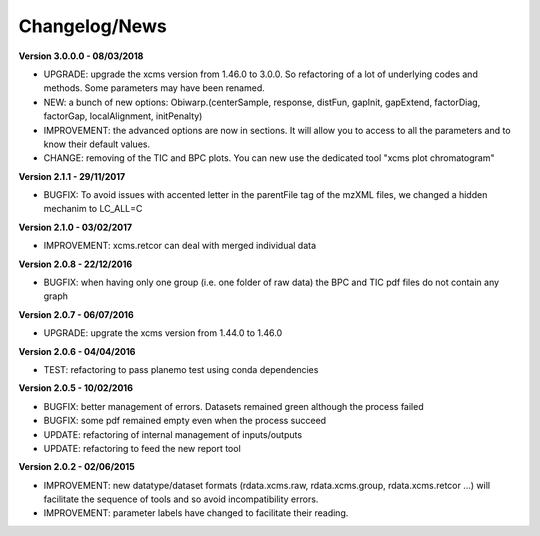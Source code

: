 
Changelog/News
--------------

**Version 3.0.0.0 - 08/03/2018**

- UPGRADE: upgrade the xcms version from 1.46.0 to 3.0.0. So refactoring of a lot of underlying codes and methods. Some parameters may have been renamed.

- NEW: a bunch of new options: Obiwarp.(centerSample, response, distFun, gapInit, gapExtend, factorDiag, factorGap, localAlignment, initPenalty)

- IMPROVEMENT: the advanced options are now in sections. It will allow you to access to all the parameters and to know their default values.

- CHANGE: removing of the TIC and BPC plots. You can new use the dedicated tool "xcms plot chromatogram"


**Version 2.1.1 - 29/11/2017**

- BUGFIX: To avoid issues with accented letter in the parentFile tag of the mzXML files, we changed a hidden mechanim to LC_ALL=C


**Version 2.1.0 - 03/02/2017**

- IMPROVEMENT: xcms.retcor can deal with merged individual data


**Version 2.0.8 - 22/12/2016**

- BUGFIX: when having only one group (i.e. one folder of raw data) the BPC and TIC pdf files do not contain any graph


**Version 2.0.7 - 06/07/2016**

- UPGRADE: upgrate the xcms version from 1.44.0 to 1.46.0


**Version 2.0.6 - 04/04/2016**

- TEST: refactoring to pass planemo test using conda dependencies


**Version 2.0.5 - 10/02/2016**

- BUGFIX: better management of errors. Datasets remained green although the process failed

- BUGFIX: some pdf remained empty even when the process succeed

- UPDATE: refactoring of internal management of inputs/outputs

- UPDATE: refactoring to feed the new report tool


**Version 2.0.2 - 02/06/2015**

- IMPROVEMENT: new datatype/dataset formats (rdata.xcms.raw, rdata.xcms.group, rdata.xcms.retcor ...) will facilitate the sequence of tools and so avoid incompatibility errors.

- IMPROVEMENT: parameter labels have changed to facilitate their reading.
